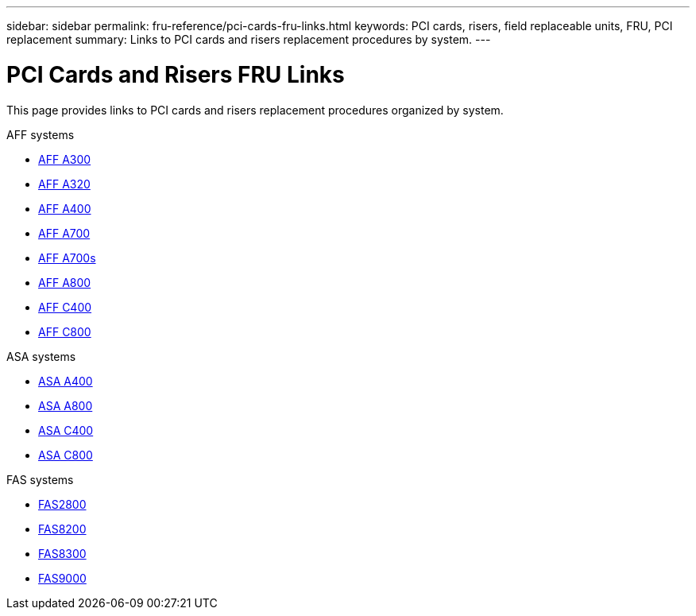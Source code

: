 ---
sidebar: sidebar
permalink: fru-reference/pci-cards-fru-links.html
keywords: PCI cards, risers, field replaceable units, FRU, PCI replacement
summary: Links to PCI cards and risers replacement procedures by system.
---

= PCI Cards and Risers FRU Links

[.lead]
This page provides links to PCI cards and risers replacement procedures organized by system.

[role="tabbed-block"]
====
.AFF systems
--
* link:../a300/pci-cards-and-risers-replace.html[AFF A300^]
* link:../a320/pci-cards-and-risers-replace.html[AFF A320^]
* link:../a400/pci-cards-and-risers-replace.html[AFF A400^]
* link:../a700/pci-cards-and-risers-replace.html[AFF A700^]
* link:../a700s/pci-cards-and-risers-replace.html[AFF A700s^]
* link:../a800/pci-cards-and-risers-replace.html[AFF A800^]
* link:../c400/pci-cards-and-risers-replace.html[AFF C400^]
* link:../c800/pci-cards-and-risers-replace.html[AFF C800^]
--

.ASA systems
--
* link:../asa400/pci-cards-and-risers-replace.html[ASA A400^]
* link:../asa800/pci-cards-and-risers-replace.html[ASA A800^]
* link:../asa-c400/pci-cards-and-risers-replace.html[ASA C400^]
* link:../asa-c800/pci-cards-and-risers-replace.html[ASA C800^]
--

.FAS systems
--
* link:../fas2800/pci-cards-and-risers-replace.html[FAS2800^]
* link:../fas8200/pci-cards-and-risers-replace.html[FAS8200^]
* link:../fas8300/pci-cards-and-risers-replace.html[FAS8300^]
* link:../fas9000/pci-cards-and-risers-replace.html[FAS9000^]
--
====